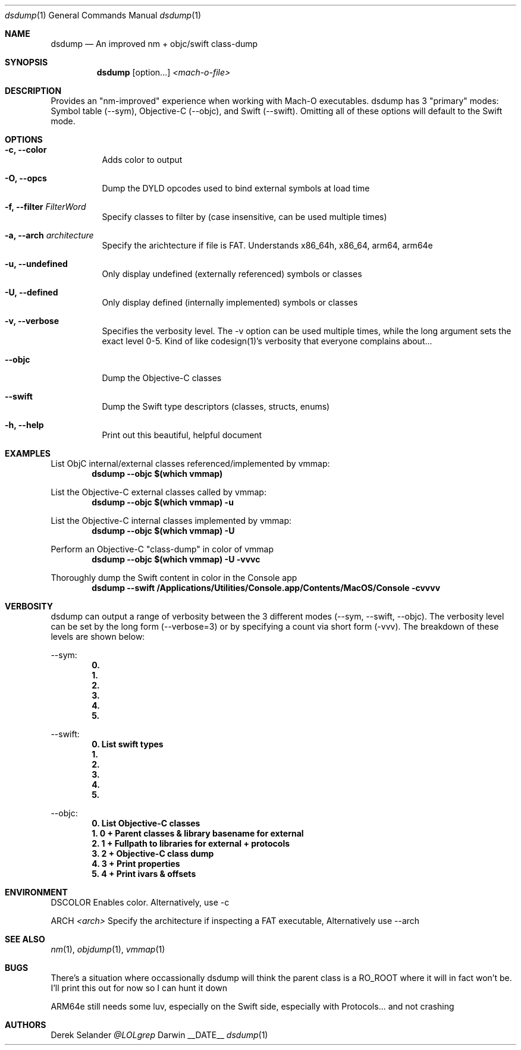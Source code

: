.Dd __DATE__
.Dt dsdump 1
.Os Darwin
.Sh NAME
.Nm dsdump
.Nd An improved nm + objc/swift class-dump
.Sh SYNOPSIS
.Nm
.Op option...
.Ar <mach-o-file>
.Sh DESCRIPTION
Provides an "nm-improved" experience when working with Mach-O executables. dsdump has 3 "primary" modes: Symbol table (--sym), Objective-C (--objc), and Swift (--swift). Omitting all of these options will default to the Swift mode. 
.Sh OPTIONS
.Bl -tag -width indent
.It Fl c, -color
Adds color to output
.It Fl O, -opcs
Dump the DYLD opcodes used to bind external symbols at load time
.It Fl f, -filter Ar FilterWord
Specify classes to filter by (case insensitive, can be used multiple times)
.It Fl a, -arch Ar architecture
Specify the arichtecture if file is FAT. Understands x86_64h, x86_64, arm64, arm64e
.It Fl u, -undefined
Only display undefined (externally referenced) symbols or classes
.It Fl U, -defined
Only display defined (internally implemented) symbols or classes
.It Fl v, -verbose
Specifies the verbosity level. The -v option can be used multiple times, while the long argument sets the exact level 0-5. Kind of like codesign(1)'s verbosity that everyone complains about...
.It Fl -objc
Dump the Objective-C classes
.It Fl -swift
Dump the Swift type descriptors (classes, structs, enums)
.It Fl h, -help
Print out this beautiful, helpful document
.El
.Sh EXAMPLES
List ObjC internal/external classes referenced/implemented by vmmap:
.Dl dsdump --objc $(which vmmap)
.Pp
List the Objective-C external classes called by vmmap:
.Dl dsdump --objc $(which vmmap) -u
.Pp
List the Objective-C internal classes implemented by vmmap:
.Dl dsdump --objc $(which vmmap) -U
.Pp
Perform an Objective-C "class-dump" in color of vmmap
.Dl dsdump --objc $(which vmmap) -U -vvvc
.Pp
Thoroughly dump the Swift content in color in the Console app
.Dl dsdump --swift /Applications/Utilities/Console.app/Contents/MacOS/Console  -cvvvv
.Pp
.Sh VERBOSITY
dsdump can output a range of verbosity between the 3 different modes (--sym, --swift, --objc). The verbosity level can be set by the long form (--verbose=3) or by specifying a count via short form (-vvv). The breakdown of these levels are shown below:
.Pp
--sym:
.Dl 0. 
.Dl 1.
.Dl 2.
.Dl 3.
.Dl 4.
.Dl 5.
.Pp
--swift:
.Dl 0. List swift types
.Dl 1.
.Dl 2.
.Dl 3.
.Dl 4.
.Dl 5.
.Pp
--objc:
.Dl 0. List Objective-C classes
.Dl 1. 0 + Parent classes & library basename for external
.Dl 2. 1 + Fullpath to libraries for external + protocols
.Dl 3. 2 + Objective-C "class dump"
.Dl 4. 3 + Print properties
.Dl 5. 4 + Print ivars & offsets
.Pp
.Sh ENVIRONMENT
.Pp
.Bl -tag -width indent
.Ev DSCOLOR
Enables color. Alternatively, use -c
.Pp
.Ev ARCH
.Ar <arch>
Specify the architecture if inspecting a FAT executable, Alternatively use --arch
.El
.Sh SEE ALSO 
.Xr nm 1 ,
.Xr objdump 1 ,
.Xr vmmap 1
.Sh BUGS
There's a situation where occassionally dsdump will think the parent class is a RO_ROOT where it will in fact won't be. I'll print this out for now so I can hunt it down
.Pp
ARM64e still needs some luv, especially on the Swift side, especially with Protocols... and not crashing
.Sh AUTHORS
.An "Derek Selander"
.Mt @LOLgrep
